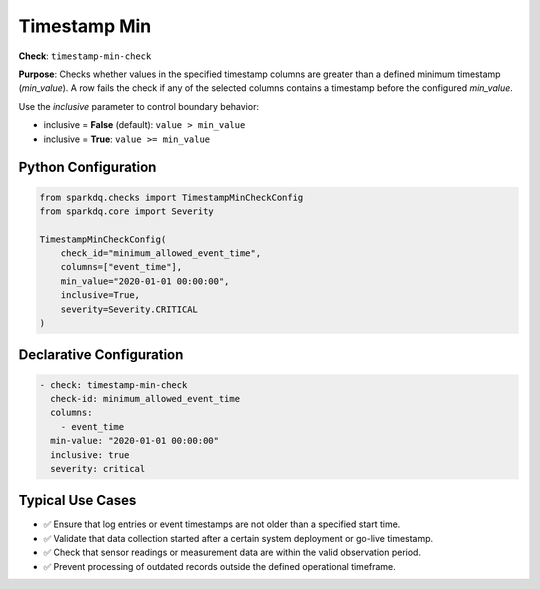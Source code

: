.. _timestamp-min-check:

Timestamp Min
=============

**Check**: ``timestamp-min-check``

**Purpose**:  
Checks whether values in the specified timestamp columns are greater than a defined minimum timestamp (`min_value`).  
A row fails the check if any of the selected columns contains a timestamp before the configured `min_value`.

Use the `inclusive` parameter to control boundary behavior:

- inclusive = **False** (default): ``value > min_value``
- inclusive = **True**: ``value >= min_value``


Python Configuration
--------------------

.. code-block:: python

   from sparkdq.checks import TimestampMinCheckConfig
   from sparkdq.core import Severity

   TimestampMinCheckConfig(
       check_id="minimum_allowed_event_time",
       columns=["event_time"],
       min_value="2020-01-01 00:00:00",
       inclusive=True,
       severity=Severity.CRITICAL
   )

Declarative Configuration
-------------------------

.. code-block:: yaml

    - check: timestamp-min-check
      check-id: minimum_allowed_event_time
      columns:
        - event_time
      min-value: "2020-01-01 00:00:00"
      inclusive: true
      severity: critical

Typical Use Cases
-----------------

* ✅ Ensure that log entries or event timestamps are not older than a specified start time.
* ✅ Validate that data collection started after a certain system deployment or go-live timestamp.
* ✅ Check that sensor readings or measurement data are within the valid observation period.
* ✅ Prevent processing of outdated records outside the defined operational timeframe.
